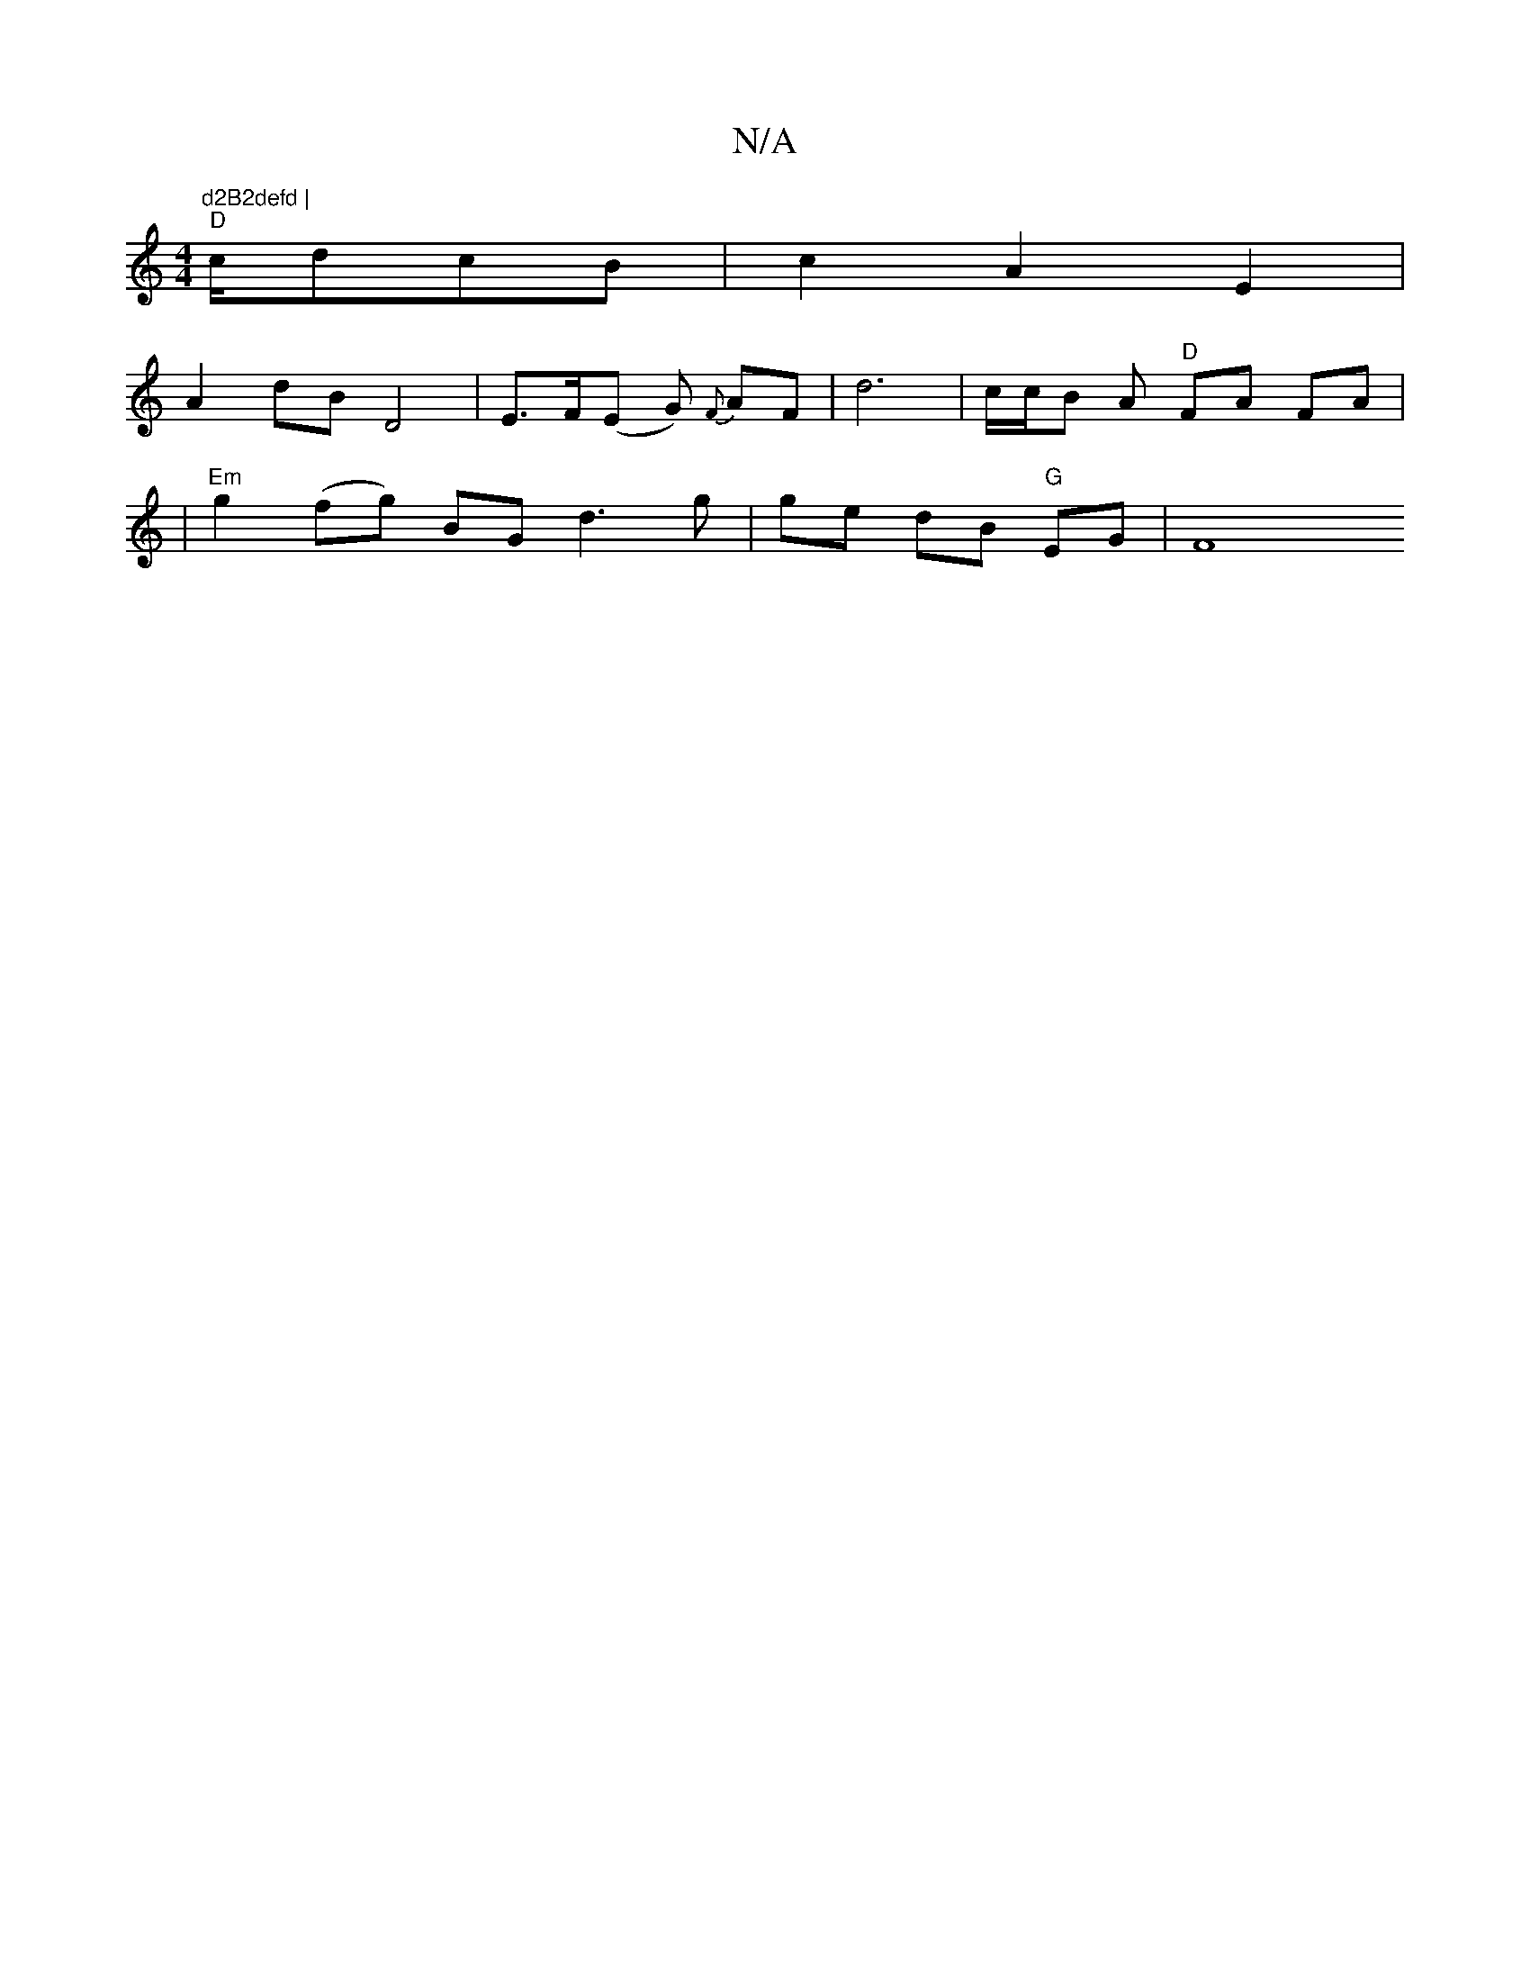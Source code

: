X:1
T:N/A
M:4/4
R:N/A
K:Cmajor
"d2B2defd |
 "D"c/dcB|c2 A2 E2 |
A2 dB D4 |E>F(E G) {F}AF | d6 | c/c/B A "D"FA FA |
|
 "Em"g2 (fg) BG d3 g | ge dB "G"EG | [F8 |]

|: A2 BA BA (3F^FE | G2 DE G2 ||
|: ABcd cB cA | EF GB AG | B2 dB :| 